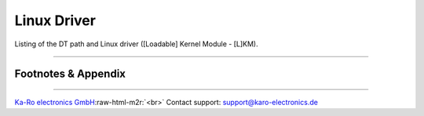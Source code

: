 .. role:: raw-html-m2r(raw)
   :format: html


Linux Driver
============

Listing of the DT path and Linux driver ([Loadable] Kernel Module - [L]KM).

----

Footnotes & Appendix
--------------------

----

`Ka-Ro electronics GmbH <http://www.karo-electronics.de>`_\ :raw-html-m2r:`<br>`
Contact support: support@karo-electronics.de
